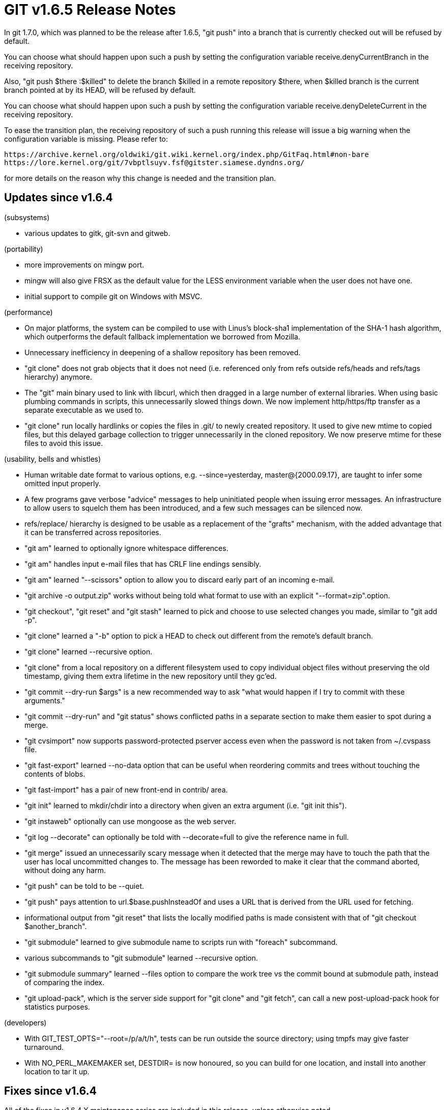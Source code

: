 GIT v1.6.5 Release Notes
========================

In git 1.7.0, which was planned to be the release after 1.6.5, "git
push" into a branch that is currently checked out will be refused by
default.

You can choose what should happen upon such a push by setting the
configuration variable receive.denyCurrentBranch in the receiving
repository.

Also, "git push $there :$killed" to delete the branch $killed in a remote
repository $there, when $killed branch is the current branch pointed at by
its HEAD, will be refused by default.

You can choose what should happen upon such a push by setting the
configuration variable receive.denyDeleteCurrent in the receiving
repository.

To ease the transition plan, the receiving repository of such a
push running this release will issue a big warning when the
configuration variable is missing.  Please refer to:

  https://archive.kernel.org/oldwiki/git.wiki.kernel.org/index.php/GitFaq.html#non-bare
  https://lore.kernel.org/git/7vbptlsuyv.fsf@gitster.siamese.dyndns.org/

for more details on the reason why this change is needed and the
transition plan.

Updates since v1.6.4
--------------------

(subsystems)

 * various updates to gitk, git-svn and gitweb.

(portability)

 * more improvements on mingw port.

 * mingw will also give FRSX as the default value for the LESS
   environment variable when the user does not have one.

 * initial support to compile git on Windows with MSVC.

(performance)

 * On major platforms, the system can be compiled to use with Linus's
   block-sha1 implementation of the SHA-1 hash algorithm, which
   outperforms the default fallback implementation we borrowed from
   Mozilla.

 * Unnecessary inefficiency in deepening of a shallow repository has
   been removed.

 * "git clone" does not grab objects that it does not need (i.e.
   referenced only from refs outside refs/heads and refs/tags
   hierarchy) anymore.

 * The "git" main binary used to link with libcurl, which then dragged
   in a large number of external libraries.  When using basic plumbing
   commands in scripts, this unnecessarily slowed things down.  We now
   implement http/https/ftp transfer as a separate executable as we
   used to.

 * "git clone" run locally hardlinks or copies the files in .git/ to
   newly created repository.  It used to give new mtime to copied files,
   but this delayed garbage collection to trigger unnecessarily in the
   cloned repository.  We now preserve mtime for these files to avoid
   this issue.

(usability, bells and whistles)

 * Human writable date format to various options, e.g. --since=yesterday,
   master@{2000.09.17}, are taught to infer some omitted input properly.

 * A few programs gave verbose "advice" messages to help uninitiated
   people when issuing error messages.  An infrastructure to allow
   users to squelch them has been introduced, and a few such messages
   can be silenced now.

 * refs/replace/ hierarchy is designed to be usable as a replacement
   of the "grafts" mechanism, with the added advantage that it can be
   transferred across repositories.

 * "git am" learned to optionally ignore whitespace differences.

 * "git am" handles input e-mail files that has CRLF line endings sensibly.

 * "git am" learned "--scissors" option to allow you to discard early part
   of an incoming e-mail.

 * "git archive -o output.zip" works without being told what format to
   use with an explicit "--format=zip".option.

 * "git checkout", "git reset" and "git stash" learned to pick and
   choose to use selected changes you made, similar to "git add -p".

 * "git clone" learned a "-b" option to pick a HEAD to check out
   different from the remote's default branch.

 * "git clone" learned --recursive option.

 * "git clone" from a local repository on a different filesystem used to
   copy individual object files without preserving the old timestamp, giving
   them extra lifetime in the new repository until they gc'ed.

 * "git commit --dry-run $args" is a new recommended way to ask "what would
   happen if I try to commit with these arguments."

 * "git commit --dry-run" and "git status" shows conflicted paths in a
   separate section to make them easier to spot during a merge.

 * "git cvsimport" now supports password-protected pserver access even
   when the password is not taken from ~/.cvspass file.

 * "git fast-export" learned --no-data option that can be useful when
   reordering commits and trees without touching the contents of
   blobs.

 * "git fast-import" has a pair of new front-end in contrib/ area.

 * "git init" learned to mkdir/chdir into a directory when given an
   extra argument (i.e. "git init this").

 * "git instaweb" optionally can use mongoose as the web server.

 * "git log --decorate" can optionally be told with --decorate=full to
   give the reference name in full.

 * "git merge" issued an unnecessarily scary message when it detected
   that the merge may have to touch the path that the user has local
   uncommitted changes to. The message has been reworded to make it
   clear that the command aborted, without doing any harm.

 * "git push" can be told to be --quiet.

 * "git push" pays attention to url.$base.pushInsteadOf and uses a URL
   that is derived from the URL used for fetching.

 * informational output from "git reset" that lists the locally modified
   paths is made consistent with that of "git checkout $another_branch".

 * "git submodule" learned to give submodule name to scripts run with
   "foreach" subcommand.

 * various subcommands to "git submodule" learned --recursive option.

 * "git submodule summary" learned --files option to compare the work
   tree vs the commit bound at submodule path, instead of comparing
   the index.

 * "git upload-pack", which is the server side support for "git clone" and
   "git fetch", can call a new post-upload-pack hook for statistics purposes.

(developers)

 * With GIT_TEST_OPTS="--root=/p/a/t/h", tests can be run outside the
   source directory; using tmpfs may give faster turnaround.

 * With NO_PERL_MAKEMAKER set, DESTDIR= is now honoured, so you can
   build for one location, and install into another location to tar it
   up.

Fixes since v1.6.4
------------------

All of the fixes in v1.6.4.X maintenance series are included in this
release, unless otherwise noted.
